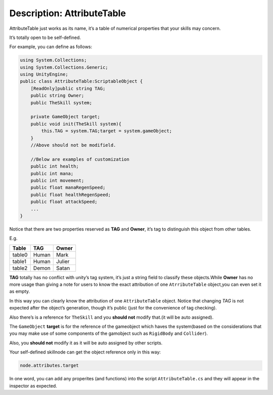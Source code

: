 Description: AttributeTable
==============================

AttributeTable just works as its name, it’s a table of numerical
properties that your skills may concern.

It’s totally open to be self-defined.

For example, you can define as follows:

.. code:: c#

   using System.Collections;
   using System.Collections.Generic;
   using UnityEngine;
   public class AttributeTable:ScriptableObject {
       [ReadOnly]public string TAG;
       public string Owner;
       public TheSkill system;

       private GameObject target;
       public void init(TheSkill system){
           this.TAG = system.TAG;target = system.gameObject;
       }
       //Above should not be modifield.
       
       //Below are examples of customization
       public int health;
       public int mana;
       public int movement;
       public float manaRegenSpeed;
       public float healthRegenSpeed;
       public float attackSpeed;
       ...
   }

Notice that there are two properties reserved as **TAG** and **Owner**,
it’s tag to distinguish this object from other tables.

E.g.

====== ===== ======
Table  TAG   Owner
====== ===== ======
table0 Human Mark
table1 Human Julier
table2 Demon Satan
====== ===== ======

**TAG** totally has no conflict with unity’s tag system, it’s just a
string field to classify these objects.While **Owner** has no more usage
than giving a note for users to know the exact attribution of one
``AtrributeTable`` object,you can even set it as empty.

In this way you can clearly know the attribution of one
``AttributeTable`` object. Notice that changing *TAG* is not expected
after the object’s generation, though it’s public (just for the
convenience of tag checking).

Also there’s is a reference for ``TheSkill`` and you **should not**
modify that.(it will be auto assigned).

The ``GameObject`` **target** is for the reference of the gameobject
which haves the system(based on the considerations that you may make use
of some components of the gamobject such as ``RigidBody`` and
``Collider``).

Also, you **should not** modify it as it will be auto assigned by other
scripts.

Your self-defined skillnode can get the object reference only in this
way:

.. code:: c#

    node.attributes.target

In one word, you can add any properites (and functions) into the script
``AttributeTable.cs`` and they will appear in the inspector as expected.